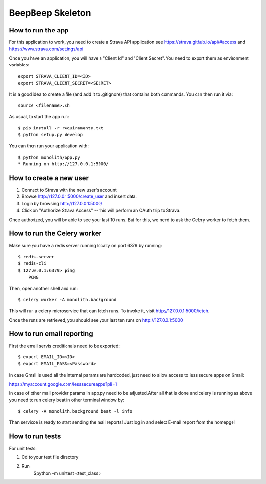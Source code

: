 BeepBeep Skeleton
==================

How to run the app
-------------------

For this application to work, you need to create a Strava API application
see https://strava.github.io/api/#access and https://www.strava.com/settings/api

Once you have an application, you will have a "Client Id" and "Client Secret".
You need to export them as environment variables::

    export STRAVA_CLIENT_ID=<ID>
    export STRAVA_CLIENT_SECRET=<SECRET>

It is a good idea to create a file (and add it to .gitignore) that contains both commands. You can 
then run it via::

    source <filename>.sh

As usual, to start the app run::

    $ pip install -r requirements.txt
    $ python setup.py develop

You can then run your application with::

    $ python monolith/app.py
    * Running on http://127.0.0.1:5000/

How to create a new user
------------------------

1. Connect to Strava with the new user's account
2. Browse http://127.0.0.1:5000/create_user and insert data.
3. Login by browsing http://127.0.0.1:5000/
4. Click on "Authorize Strava Access" -- this will perform an OAuth trip to Strava.

Once authorized, you will be able to see your last 10 runs.
But for this, we need to ask the Celery worker to fetch them.

How to run the Celery worker
----------------------------

Make sure you have a redis server running locally on port 6379 by running::

    $ redis-server
    $ redis-cli
    $ 127.0.0.1:6379> ping
        PONG

Then, open another shell and run::

    $ celery worker -A monolith.background

This will run a celery microservice that can fetch runs.
To invoke it, visit http://127.0.0.1:5000/fetch.

Once the runs are retrieved, you should see your last ten runs
on http://127.0.0.1:5000


How to run email reporting
---------------------------

First the email servis creditionals need to be exported:: 

$ export EMAIL_ID=<ID>
$ export EMAIL_PASS=<Password>

In case Gmail is used all the internal params are hardcoded, just need to allow access to less secure apps on Gmail::

https://myaccount.google.com/lesssecureapps?pli=1

In case of other mail provider params in app.py need to be adjusted.After all that is done and celery is running as above you need to run celery beat in other terminal window by::

$ celery -A monolith.background beat -l info

Than servicce is ready to start sending the mail reports! Just log in and select E-mail report from the homepge!


How to run tests
----------------

For unit tests:

1. Cd to your test file directory
2. Run
    $python -m unittest <test_class>
